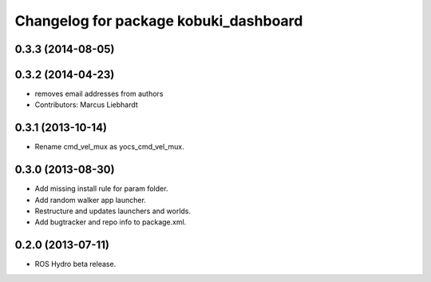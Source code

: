^^^^^^^^^^^^^^^^^^^^^^^^^^^^^^^^^^^^^^
Changelog for package kobuki_dashboard
^^^^^^^^^^^^^^^^^^^^^^^^^^^^^^^^^^^^^^

0.3.3 (2014-08-05)
------------------

0.3.2 (2014-04-23)
------------------
* removes email addresses from authors
* Contributors: Marcus Liebhardt

0.3.1 (2013-10-14)
------------------
* Rename cmd_vel_mux as yocs_cmd_vel_mux.

0.3.0 (2013-08-30)
------------------
* Add missing install rule for param folder.
* Add random walker app launcher.
* Restructure and updates launchers and worlds.
* Add bugtracker and repo info to package.xml.

0.2.0 (2013-07-11)
------------------
* ROS Hydro beta release.

